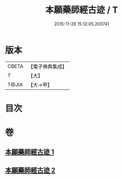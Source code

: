 #+TITLE: 本願藥師經古迹 / T
#+DATE: 2015-11-26 15:12:05.200741
* 版本
 |     CBETA|【電子佛典集成】|
 |         T|【大】     |
 |     T@JIA|【大→甲】   |

* 目次
* 卷
** [[file:KR6i0053_001.txt][本願藥師經古迹 1]]
** [[file:KR6i0053_002.txt][本願藥師經古迹 2]]
